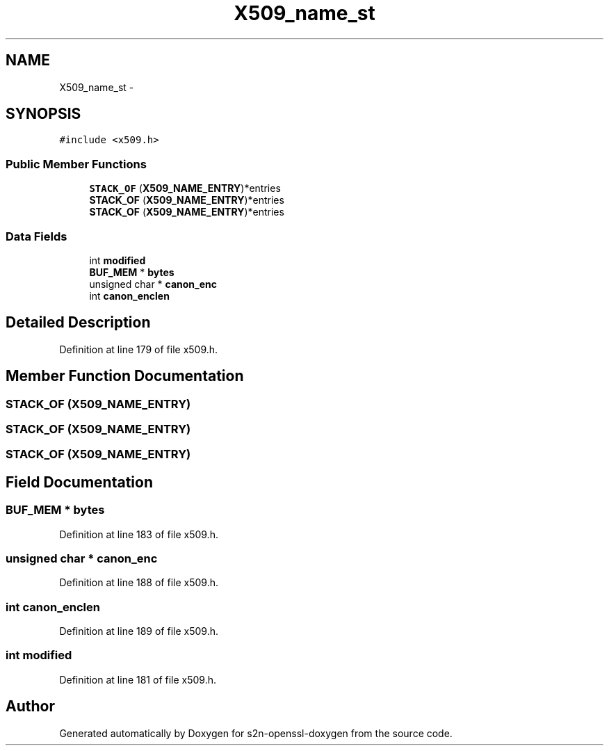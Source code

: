 .TH "X509_name_st" 3 "Thu Jun 30 2016" "s2n-openssl-doxygen" \" -*- nroff -*-
.ad l
.nh
.SH NAME
X509_name_st \- 
.SH SYNOPSIS
.br
.PP
.PP
\fC#include <x509\&.h>\fP
.SS "Public Member Functions"

.in +1c
.ti -1c
.RI "\fBSTACK_OF\fP (\fBX509_NAME_ENTRY\fP)*entries"
.br
.ti -1c
.RI "\fBSTACK_OF\fP (\fBX509_NAME_ENTRY\fP)*entries"
.br
.ti -1c
.RI "\fBSTACK_OF\fP (\fBX509_NAME_ENTRY\fP)*entries"
.br
.in -1c
.SS "Data Fields"

.in +1c
.ti -1c
.RI "int \fBmodified\fP"
.br
.ti -1c
.RI "\fBBUF_MEM\fP * \fBbytes\fP"
.br
.ti -1c
.RI "unsigned char * \fBcanon_enc\fP"
.br
.ti -1c
.RI "int \fBcanon_enclen\fP"
.br
.in -1c
.SH "Detailed Description"
.PP 
Definition at line 179 of file x509\&.h\&.
.SH "Member Function Documentation"
.PP 
.SS "STACK_OF (\fBX509_NAME_ENTRY\fP)"

.SS "STACK_OF (\fBX509_NAME_ENTRY\fP)"

.SS "STACK_OF (\fBX509_NAME_ENTRY\fP)"

.SH "Field Documentation"
.PP 
.SS "\fBBUF_MEM\fP * bytes"

.PP
Definition at line 183 of file x509\&.h\&.
.SS "unsigned char * canon_enc"

.PP
Definition at line 188 of file x509\&.h\&.
.SS "int canon_enclen"

.PP
Definition at line 189 of file x509\&.h\&.
.SS "int modified"

.PP
Definition at line 181 of file x509\&.h\&.

.SH "Author"
.PP 
Generated automatically by Doxygen for s2n-openssl-doxygen from the source code\&.
